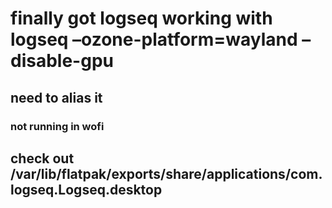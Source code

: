 * finally got logseq working with logseq --ozone-platform=wayland --disable-gpu
** need to alias it
*** not running in wofi
** check out /var/lib/flatpak/exports/share/applications/com.logseq.Logseq.desktop